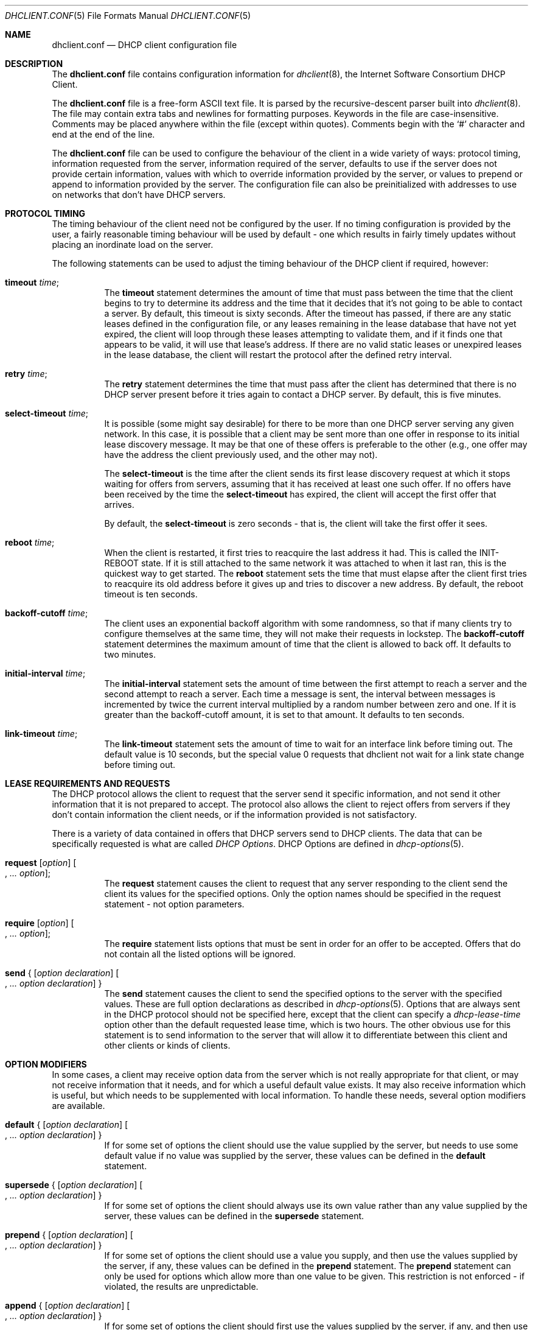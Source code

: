 .\"	$OpenBSD: src/sbin/dhclient/dhclient.conf.5,v 1.10 2006/05/31 12:04:24 stevesk Exp $
.\"
.\" Copyright (c) 1997 The Internet Software Consortium.
.\" All rights reserved.
.\"
.\" Redistribution and use in source and binary forms, with or without
.\" modification, are permitted provided that the following conditions
.\" are met:
.\"
.\" 1. Redistributions of source code must retain the above copyright
.\"    notice, this list of conditions and the following disclaimer.
.\" 2. Redistributions in binary form must reproduce the above copyright
.\"    notice, this list of conditions and the following disclaimer in the
.\"    documentation and/or other materials provided with the distribution.
.\" 3. Neither the name of The Internet Software Consortium nor the names
.\"    of its contributors may be used to endorse or promote products derived
.\"    from this software without specific prior written permission.
.\"
.\" THIS SOFTWARE IS PROVIDED BY THE INTERNET SOFTWARE CONSORTIUM AND
.\" CONTRIBUTORS ``AS IS'' AND ANY EXPRESS OR IMPLIED WARRANTIES,
.\" INCLUDING, BUT NOT LIMITED TO, THE IMPLIED WARRANTIES OF
.\" MERCHANTABILITY AND FITNESS FOR A PARTICULAR PURPOSE ARE
.\" DISCLAIMED.  IN NO EVENT SHALL THE INTERNET SOFTWARE CONSORTIUM OR
.\" CONTRIBUTORS BE LIABLE FOR ANY DIRECT, INDIRECT, INCIDENTAL,
.\" SPECIAL, EXEMPLARY, OR CONSEQUENTIAL DAMAGES (INCLUDING, BUT NOT
.\" LIMITED TO, PROCUREMENT OF SUBSTITUTE GOODS OR SERVICES; LOSS OF
.\" USE, DATA, OR PROFITS; OR BUSINESS INTERRUPTION) HOWEVER CAUSED AND
.\" ON ANY THEORY OF LIABILITY, WHETHER IN CONTRACT, STRICT LIABILITY,
.\" OR TORT (INCLUDING NEGLIGENCE OR OTHERWISE) ARISING IN ANY WAY OUT
.\" OF THE USE OF THIS SOFTWARE, EVEN IF ADVISED OF THE POSSIBILITY OF
.\" SUCH DAMAGE.
.\"
.\" This software has been written for the Internet Software Consortium
.\" by Ted Lemon <mellon@fugue.com> in cooperation with Vixie
.\" Enterprises.  To learn more about the Internet Software Consortium,
.\" see ``http://www.isc.org/isc''.  To learn more about Vixie
.\" Enterprises, see ``http://www.vix.com''.
.\"
.Dd January 1, 1997
.Dt DHCLIENT.CONF 5
.Os
.Sh NAME
.Nm dhclient.conf
.Nd DHCP client configuration file
.Sh DESCRIPTION
The
.Nm
file contains configuration information for
.Xr dhclient 8 ,
the Internet Software Consortium DHCP Client.
.Pp
The
.Nm
file is a free-form ASCII text file.
It is parsed by the recursive-descent parser built into
.Xr dhclient 8 .
The file may contain extra tabs and newlines for formatting purposes.
Keywords in the file are case-insensitive.
Comments may be placed anywhere within the file (except within quotes).
Comments begin with the
.Sq #
character and end at the end of the line.
.Pp
The
.Nm
file can be used to configure the behaviour of the client in a wide variety
of ways: protocol timing, information requested from the server, information
required of the server, defaults to use if the server does not provide
certain information, values with which to override information provided by
the server, or values to prepend or append to information provided by the
server.
The configuration file can also be preinitialized with addresses to
use on networks that don't have DHCP servers.
.Sh PROTOCOL TIMING
The timing behaviour of the client need not be configured by the user.
If no timing configuration is provided by the user, a fairly
reasonable timing behaviour will be used by default \- one which
results in fairly timely updates without placing an inordinate load on
the server.
.Pp
The following statements can be used to adjust the timing behaviour of
the DHCP client if required, however:
.Bl -tag -width Ds
.It Ic timeout Ar time ;
The
.Ic timeout
statement determines the amount of time that must pass between the
time that the client begins to try to determine its address and the
time that it decides that it's not going to be able to contact a server.
By default, this timeout is sixty seconds.
After the timeout has passed, if there are any static leases defined in the
configuration file, or any leases remaining in the lease database that
have not yet expired, the client will loop through these leases
attempting to validate them, and if it finds one that appears to be
valid, it will use that lease's address.
If there are no valid static leases or unexpired leases in the lease database,
the client will restart the protocol after the defined retry interval.
.It Ic retry Ar time ;
The
.Ic retry
statement determines the time that must pass after the client has
determined that there is no DHCP server present before it tries again
to contact a DHCP server.
By default, this is five minutes.
.It Ic select-timeout Ar time ;
It is possible (some might say desirable) for there to be more than
one DHCP server serving any given network.
In this case, it is possible that a client may be sent more than one offer
in response to its initial lease discovery message.
It may be that one of these offers is preferable to the other
(e.g., one offer may have the address the client previously used,
and the other may not).
.Pp
The
.Ic select-timeout
is the time after the client sends its first lease discovery request
at which it stops waiting for offers from servers, assuming that it
has received at least one such offer.
If no offers have been received by the time the
.Ic select-timeout
has expired, the client will accept the first offer that arrives.
.Pp
By default, the
.Ic select-timeout
is zero seconds \- that is, the client will take the first offer it sees.
.It Ic reboot Ar time ;
When the client is restarted, it first tries to reacquire the last
address it had.
This is called the INIT-REBOOT state.
If it is still attached to the same network it was attached to when it last
ran, this is the quickest way to get started.
The
.Ic reboot
statement sets the time that must elapse after the client first tries
to reacquire its old address before it gives up and tries to discover
a new address.
By default, the reboot timeout is ten seconds.
.It Ic backoff-cutoff Ar time ;
The client uses an exponential backoff algorithm with some randomness,
so that if many clients try to configure themselves at the same time,
they will not make their requests in lockstep.
The
.Ic backoff-cutoff
statement determines the maximum amount of time that the client is
allowed to back off.
It defaults to two minutes.
.It Ic initial-interval Ar time ;
The
.Ic initial-interval
statement sets the amount of time between the first attempt to reach a
server and the second attempt to reach a server.
Each time a message is sent, the interval between messages is incremented by
twice the current interval multiplied by a random number between zero and one.
If it is greater than the backoff-cutoff amount, it is set to that
amount.
It defaults to ten seconds.
.It Ic link-timeout Ar time ;
The
.Ic link-timeout
statement sets the amount of time to wait for an interface link before timing
out.
The default value is 10 seconds, but the special value 0 requests that dhclient
not wait for a link state change before timing out.
.El
.Sh LEASE REQUIREMENTS AND REQUESTS
The DHCP protocol allows the client to request that the server send it
specific information, and not send it other information that it is not
prepared to accept.
The protocol also allows the client to reject offers from servers if they
don't contain information the client needs, or if the information provided
is not satisfactory.
.Pp
There is a variety of data contained in offers that DHCP servers send
to DHCP clients.
The data that can be specifically requested is what are called
.Em DHCP Options .
DHCP Options are defined in
.Xr dhcp-options 5 .
.Bl -tag -width Ds
.It Xo
.Ic request Op Ar option
.Oo , Ar ... option Oc ;
.Xc
The
.Ic request
statement causes the client to request that any server responding to the
client send the client its values for the specified options.
Only the option names should be specified in the request statement \- not
option parameters.
.It Xo
.Ic require Op Ar option
.Oo , Ar ... option Oc ;
.Xc
The
.Ic require
statement lists options that must be sent in order for an offer to be accepted.
Offers that do not contain all the listed options will be ignored.
.It Xo
.Ic send No { Op Ar option declaration
.Oo , Ar ... option declaration Oc }
.Xc
The
.Ic send
statement causes the client to send the specified options to the server with
the specified values.
These are full option declarations as described in
.Xr dhcp-options 5 .
Options that are always sent in the DHCP protocol should not be specified
here, except that the client can specify a
.Ar dhcp-lease-time
option other than the default requested lease time, which is two hours.
The other obvious use for this statement is to send information to the server
that will allow it to differentiate between this client and other
clients or kinds of clients.
.El
.Sh OPTION MODIFIERS
In some cases, a client may receive option data from the server which
is not really appropriate for that client, or may not receive
information that it needs, and for which a useful default value exists.
It may also receive information which is useful, but which needs to be
supplemented with local information.
To handle these needs, several option modifiers are available.
.Bl -tag -width Ds
.It Xo
.Ic default No { Op Ar option declaration
.Oo , Ar ... option declaration Oc }
.Xc
If for some set of options the client should use the value supplied by
the server, but needs to use some default value if no value was supplied
by the server, these values can be defined in the
.Ic default
statement.
.It Xo
.Ic supersede No { Op Ar option declaration
.Oo , Ar ... option declaration Oc }
.Xc
If for some set of options the client should always use its own value
rather than any value supplied by the server, these values can be defined
in the
.Ic supersede
statement.
.It Xo
.Ic prepend No { Op Ar option declaration
.Oo , Ar ... option declaration Oc }
.Xc
If for some set of options the client should use a value you supply,
and then use the values supplied by the server, if any,
these values can be defined in the
.Ic prepend
statement.
The
.Ic prepend
statement can only be used for options which allow more than one value to
be given.
This restriction is not enforced \- if violated, the results are unpredictable.
.It Xo
.Ic append No { Op Ar option declaration
.Oo , Ar ... option declaration Oc }
.Xc
If for some set of options the client should first use the values
supplied by the server, if any, and then use values you supply, these
values can be defined in the
.Ic append
statement.
The
.Ic append
statement can only be used for options which allow more than one value to
be given.
This restriction is not enforced \- if you ignore it,
the behaviour will be unpredictable.
.El
.Sh LEASE DECLARATIONS
The lease declaration:
.Pp
.Xo
.Ic \	\& lease No { Ar lease-declaration
.Oo Ar ... lease-declaration Oc }
.Xc
.Pp
The DHCP client may decide after some period of time (see
.Sx PROTOCOL TIMING )
that it is not going to succeed in contacting a server.
At that time, it consults its own database of old leases and tests each one
that has not yet timed out by pinging the listed router for that lease to
see if that lease could work.
It is possible to define one or more
.Em fixed
leases in the client configuration file for networks where there is no DHCP
or BOOTP service, so that the client can still automatically configure its
address.
This is done with the
.Ic lease
statement.
.Pp
NOTE: the lease statement is also used in the
.Pa dhclient.leases
file in order to record leases that have been received from DHCP servers.
Some of the syntax for leases as described below is only needed in the
.Pa dhclient.leases
file.
Such syntax is documented here for completeness.
.Pp
A lease statement consists of the lease keyword, followed by a left
curly brace, followed by one or more lease declaration statements,
followed by a right curly brace.
The following lease declarations are possible:
.Bl -tag -width Ds
.It Ic bootp ;
The
.Ic bootp
statement is used to indicate that the lease was acquired using the
BOOTP protocol rather than the DHCP protocol.
It is never necessary to specify this in the client configuration file.
The client uses this syntax in its lease database file.
.It Ic interface Ar \&"string\&" ;
The
.Ic interface
lease statement is used to indicate the interface on which the lease is valid.
If set, this lease will only be tried on a particular interface.
When the client receives a lease from a server, it always records the
interface number on which it received that lease.
If predefined leases are specified in the
.Nm
file, the interface should also be specified, although this is not required.
.It Ic fixed-address Ar ip-address ;
The
.Ic fixed-address
statement is used to set the IP address of a particular lease.
This is required for all lease statements.
The IP address must be specified as a dotted quad (e.g., 12.34.56.78).
.It Ic filename Ar \&"string\&" ;
The
.Ic filename
statement specifies the name of the boot filename to use.
This is not used by the standard client configuration script, but is
included for completeness.
.It Ic server-name Ar \&"string\&" ;
The
.Ic server-name
statement specifies the name of the boot server name to use.
This is also not used by the standard client configuration script.
.It Ic option Ar option-declaration ;
The
.Ic option
statement is used to specify the value of an option supplied by the server,
or, in the case of predefined leases declared in
.Nm dhclient.conf ,
the value that the user wishes the client configuration script to use if the
predefined lease is used.
.It Ic script Ar \&"script-name\&" ;
The
.Ic script
statement is used to specify the pathname of the DHCP client configuration
script.
This script is used by the DHCP client to set each interface's initial
configuration prior to requesting an address, to test the address once it
has been offered, and to set the interface's final configuration once a
lease has been acquired.
If no lease is acquired, the script is used to test predefined leases, if
any, and also called once if no valid lease can be identified.
For more information, see
.Xr dhclient.leases 5 .
.It Ic medium Ar \&"media setup\&" ;
The
.Ic medium
statement can be used on systems where network interfaces cannot
automatically determine the type of network to which they are connected.
The media setup string is a system-dependent parameter which is passed
to the DHCP client configuration script when initializing the interface.
On
.Ux
and UNIX-like systems, the argument is passed on the ifconfig command line
when configuring the interface.
.Pp
The DHCP client automatically declares this parameter if it used a
media type (see the
.Ic media
statement) when configuring the interface in order to obtain a lease.
This statement should be used in predefined leases only if the network
interface requires media type configuration.
.It Ic renew Ar date ;
.It Ic rebind Ar date ;
.It Ic expire Ar date ;
The
.Ic renew
statement defines the time at which the DHCP client should begin trying to
contact its server to renew a lease that it is using.
The
.Ic rebind
statement defines the time at which the DHCP client should begin to try to
contact
.Em any
DHCP server in order to renew its lease.
The
.Ic expire
statement defines the time at which the DHCP client must stop using a lease
if it has not been able to contact a server in order to renew it.
.El
.Pp
These declarations are automatically set in leases acquired by the
DHCP client, but must also be configured in predefined leases \- a
predefined lease whose expiry time has passed will not be used by the
DHCP client.
.Pp
Dates are specified as follows:
.Pp
.Ar \	\&<weekday>
.Sm off
.Ar <year> No / Ar <month> No / Ar <day>
.Ar <hour> : <minute> : <second>
.Sm on
.Pp
The weekday is present to make it easy for a human to tell when a
lease expires \- it's specified as a number from zero to six, with zero
being Sunday.
When declaring a predefined lease, it can always be specified as zero.
The year is specified with the century, so it should generally be four
digits except for really long leases.
The month is specified as a number starting with 1 for January.
The day of the month is likewise specified starting with 1.
The hour is a number between 0 and 23,
the minute a number between 0 and 59,
and the second also a number between 0 and 59.
.Sh ALIAS DECLARATIONS
.Ic alias No { Ar declarations ... No }
.Pp
Some DHCP clients running TCP/IP roaming protocols may require that in
addition to the lease they may acquire via DHCP, their interface also
be configured with a predefined IP alias so that they can have a
permanent IP address even while roaming.
The Internet Software Consortium DHCP client doesn't support roaming with
fixed addresses directly, but in order to facilitate such experimentation,
the DHCP client can be set up to configure an IP alias using the
.Ic alias
declaration.
.Pp
The
.Ic alias
declaration resembles a lease declaration, except that options other than
the subnet-mask option are ignored by the standard client configuration
script, and expiry times are ignored.
A typical alias declaration includes an interface declaration, a fixed-address
declaration for the IP alias address, and a subnet-mask option declaration.
A medium statement should never be included in an alias declaration.
.Sh OTHER DECLARATIONS
.Bl -tag -width Ds
.It Ic reject Ar ip-address ;
The
.Ic reject
statement causes the DHCP client to reject offers from servers who use
the specified address as a server identifier.
This can be used to avoid being configured by rogue or misconfigured DHCP
servers, although it should be a last resort \- better to track down
the bad DHCP server and fix it.
.It Xo
.Ic interface Ar \&"name\&" No { Ar declarations
.Ar ... No }
.Xc
A client with more than one network interface may require different
behaviour depending on which interface is being configured.
All timing parameters and declarations other than lease and alias
declarations can be enclosed in an interface declaration, and those
parameters will then be used only for the interface that matches the
specified name.
Interfaces for which there is no interface declaration will use the
parameters declared outside of any interface declaration,
or the default settings.
.It Xo
.Ic media Ar \&"media setup\&"
.Oo , Ar \&"media setup\&" , ... Oc ;
.Xc
The
.Ic media
statement defines one or more media configuration parameters which may
be tried while attempting to acquire an IP address.
The DHCP client will cycle through each media setup string on the list,
configuring the interface using that setup and attempting to boot,
and then trying the next one.
This can be used for network interfaces which aren't capable of sensing
the media type unaided \- whichever media type succeeds in getting a request
to the server and hearing the reply is probably right (no guarantees).
.Pp
The media setup is only used for the initial phase of address
acquisition (the DHCPDISCOVER and DHCPOFFER packets).
Once an address has been acquired, the DHCP client will record it in its
lease database and will record the media type used to acquire the address.
Whenever the client tries to renew the lease, it will use that same media type.
The lease must expire before the client will go back to cycling through media
types.
.El
.Sh EXAMPLES
The following configuration file is used on a laptop
which has an IP alias of 192.5.5.213, and has one interface,
ep0 (a 3Com 3C589C).
Booting intervals have been shortened somewhat from the default, because
the client is known to spend most of its time on networks with little DHCP
activity.
The laptop does roam to multiple networks.
.Bd -literal -offset indent
timeout 60;
retry 60;
reboot 10;
select-timeout 5;
initial-interval 2;
reject 192.33.137.209;

interface "ep0" {
    send host-name "andare.fugue.com";
    send dhcp-client-identifier 1:0:a0:24:ab:fb:9c;
    send dhcp-lease-time 3600;
    supersede domain-name "fugue.com rc.vix.com home.vix.com";
    prepend domain-name-servers 127.0.0.1;
    request subnet-mask, broadcast-address, time-offset, routers,
	    domain-name, domain-name-servers, host-name;
    require subnet-mask, domain-name-servers;
    script "/etc/dhclient-script";
    media "media 10baseT/UTP", "media 10base2/BNC";
}

alias {
  interface "ep0";
  fixed-address 192.5.5.213;
  option subnet-mask 255.255.255.255;
}
.Ed
.Pp
This is a very complicated
.Nm
file \- in general, yours should be much simpler.
In many cases, it's sufficient to just create an empty
.Nm
file \- the defaults are usually fine.
.Sh SEE ALSO
.Xr dhclient.leases 5 ,
.Xr dhcp-options 5 ,
.Xr dhcpd.conf 5 ,
.Xr dhclient 8 ,
.Xr dhcpd 8
.Pp
RFC 2132, RFC 2131.
.Sh AUTHORS
.An -nosplit
.Xr dhclient 8
was written by
.An Ted Lemon Aq mellon@vix.com
under a contract with Vixie Labs.
.Pp
The current implementation was reworked by
.An Henning Brauer Aq henning@openbsd.org .
